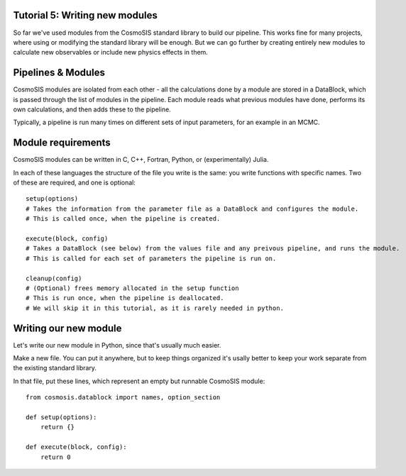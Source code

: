 Tutorial 5: Writing new modules
---------------------------------

So far we've used modules from the CosmoSIS standard library to build our pipeline.  This works fine for many projects, where using or modifying the standard library will be enough.  But we can go further by creating entirely new modules to calculate new observables or include new physics effects in them.


Pipelines & Modules
-------------------

CosmoSIS modules are isolated from each other - all the calculations done by a module are stored in a DataBlock, which is passed through the list of modules in the pipeline.  Each module reads what previous modules have done, performs its own calculations, and then adds these to the pipeline.

Typically, a pipeline is run many times on different sets of input parameters, for an example in an MCMC.

Module requirements
-------------------

CosmoSIS modules can be written in C, C++, Fortran, Python, or (experimentally) Julia.

In each of these languages the structure of the file you write is the same: you write functions with specific names.  Two of these are required, and one is optional::

    setup(options)
    # Takes the information from the parameter file as a DataBlock and configures the module.
    # This is called once, when the pipeline is created.

    execute(block, config)
    # Takes a DataBlock (see below) from the values file and any preivous pipeline, and runs the module.
    # This is called for each set of parameters the pipeline is run on.

    cleanup(config)
    # (Optional) frees memory allocated in the setup function
    # This is run once, when the pipeline is deallocated.
    # We will skip it in this tutorial, as it is rarely needed in python.


Writing our new module
----------------------

Let's write our new module in Python, since that's usually much easier.

Make a new file.  You can put it anywhere, but to keep things organized it's usally better to keep your work separate from the existing standard library.

In that file, put these lines, which represent an empty but runnable CosmoSIS module::

    from cosmosis.datablock import names, option_section

    def setup(options):
        return {}

    def execute(block, config):
        return 0

